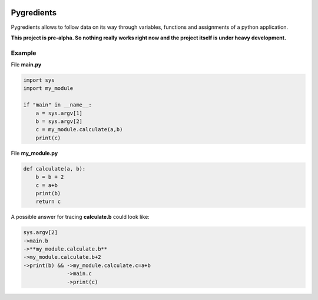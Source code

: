 .. image:: pygredients_logo.png

Pygredients
===========

Pygredients allows to follow data on its way through variables, functions and assignments of a python application.

**This project is pre-alpha. So nothing really works right now and the project itself is under heavy development.**

Example
-------
File **main.py**

.. code-block:: python

    import sys
    import my_module

    if "main" in __name__:
        a = sys.argv[1]
        b = sys.argv[2]
        c = my_module.calculate(a,b)
        print(c)

File **my_module.py**

.. code-block:: python

    def calculate(a, b):
        b = b + 2
        c = a+b
        print(b)
        return c

A possible answer for tracing **calculate.b** could look like:

.. code-block:: text

    sys.argv[2]
    ->main.b
    ->**my_module.calculate.b**
    ->my_module.calculate.b+2
    ->print(b) && ->my_module.calculate.c=a+b
                  ->main.c
                  ->print(c)